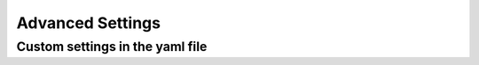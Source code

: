 Advanced Settings
=================

Custom settings in the yaml file
--------------------------------

.. csv-table:: Config file settings
   :file: ./config.csv
   :widths: 5,5,5,10,75
   :header-rows: 1
